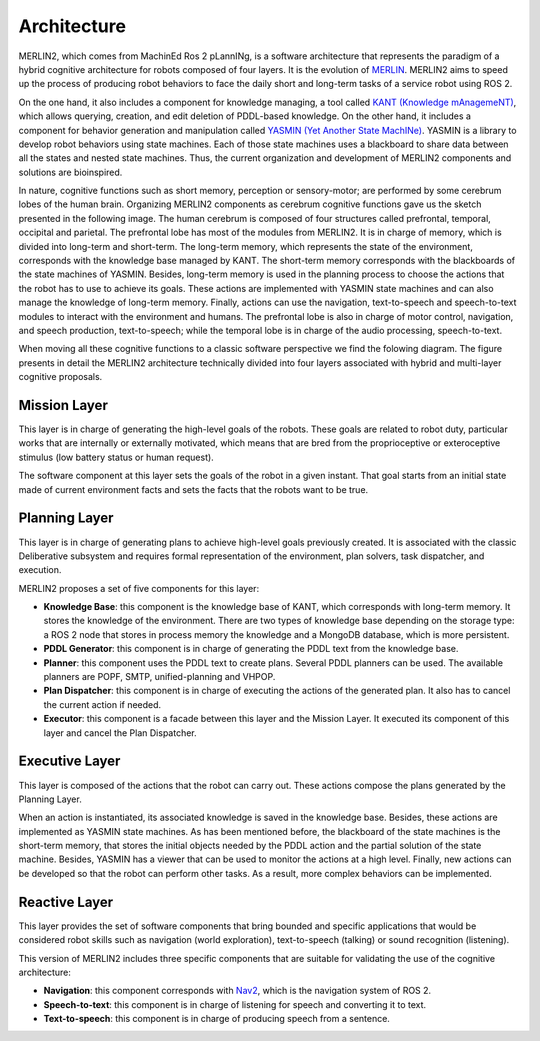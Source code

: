 ************
Architecture
************

MERLIN2, which comes from MachinEd Ros 2 pLannINg, is a software architecture 
that represents the paradigm of a hybrid cognitive architecture for robots 
composed of four layers. It is the evolution of `MERLIN <https://www.mdpi.com/2076-3417/10/17/5989>`_.
MERLIN2 aims to speed up the process of producing robot behaviors to face 
the daily short and long-term tasks of a service robot using ROS 2. 

On the one hand, it also includes a component for knowledge managing, a tool 
called `KANT (Knowledge mAnagemeNT) <https://github.com/uleroboticsgroup/kant>`_, 
which allows querying, creation, and edit deletion of 
PDDL-based knowledge. On the other hand, it includes a component for behavior 
generation and manipulation called `YASMIN (Yet Another State MachINe) <https://github.com/uleroboticsgroup/yasmin>`_. 
YASMIN is a library to develop robot behaviors using state machines. 
Each of those state machines uses a blackboard to share data between 
all the states and nested state machines. Thus, the current organization 
and development of MERLIN2 components and solutions are bioinspired. 

In nature, cognitive functions such as short memory, perception or sensory-motor; 
are performed by some cerebrum lobes of the human brain. Organizing MERLIN2 components 
as cerebrum cognitive functions gave us the sketch presented in the following image. 
The human cerebrum is composed of four structures called prefrontal, temporal, occipital and 
parietal. The prefrontal lobe has most of the modules from MERLIN2. It is in charge 
of memory, which is divided into long-term and short-term. The long-term memory, which 
represents the state of the environment, corresponds with the knowledge base managed by KANT. 
The short-term memory corresponds with the blackboards of the state machines of YASMIN. 
Besides, long-term memory is used in the planning process to choose the actions that the robot 
has to use to achieve its goals. These actions are implemented with YASMIN state machines and 
can also manage the knowledge of long-term memory. Finally, actions can use the navigation, 
text-to-speech and speech-to-text modules to interact with the environment and humans. The 
prefrontal lobe is also in charge of motor control, navigation, and speech production, 
text-to-speech; while the temporal lobe is in charge of the audio processing, speech-to-text.

.. image:: ../images/cerebrum.png

When moving all these cognitive functions to a classic software perspective we find 
the folowing diagram. The figure presents in detail the MERLIN2 architecture technically 
divided into four layers associated with hybrid and multi-layer cognitive proposals. 

.. image:: ../images/architecture.png


Mission Layer
============

This layer is in charge of generating the high-level goals of the robots. 
These goals are related to robot duty, particular works that are internally 
or externally motivated, which means that are bred from the proprioceptive or
exteroceptive stimulus (low battery status or human request). 

The software component at this layer sets the goals of the robot in a given 
instant. That goal starts from an initial state made of current environment 
facts and sets the facts that the robots want to be true. 


Planning Layer
==============

This layer is in charge of generating plans to achieve high-level goals 
previously created. It is associated with the classic Deliberative subsystem 
and requires formal representation of the environment, plan solvers, task 
dispatcher, and execution.

MERLIN2 proposes a set of five components for this layer:

* **Knowledge Base**: this component is the knowledge base of KANT, which corresponds with long-term memory. It stores the knowledge of the environment. There are two types of knowledge base depending on the storage type: a ROS 2 node that stores in process memory the knowledge and a MongoDB database, which  is more persistent.
* **PDDL Generator**: this component is in charge of generating the PDDL text from the knowledge base.
* **Planner**: this component uses the PDDL text to create plans. Several PDDL planners can be used. The available planners are POPF, SMTP, unified-planning and VHPOP.
* **Plan Dispatcher**: this component is in charge of executing the actions of the generated plan. It also has to cancel the current action if needed.   
* **Executor**: this component is a facade between this layer and the Mission Layer. It executed its component of this layer and cancel the Plan Dispatcher.


Executive Layer
===============

This layer is composed of the actions that the robot can carry out. 
These actions compose the plans generated by the Planning Layer.

When an action is instantiated, its associated knowledge is saved in 
the knowledge base. Besides, these actions are implemented as YASMIN 
state machines. As has been mentioned before, the blackboard of the 
state machines is the short-term memory, that stores the initial objects 
needed by the PDDL action and the partial solution of the state machine. 
Besides, YASMIN has a viewer that can be used to monitor the actions at 
a high level. Finally, new actions can be developed so that the robot 
can perform other tasks. As a result, more complex behaviors can be implemented.


Reactive Layer
==============

This layer provides the set of software  components that bring
bounded and specific applications that would be considered robot skills
such as navigation (world exploration), text-to-speech (talking) or sound recognition (listening). 

This version of MERLIN2 includes three specific components that 
are suitable for validating the use of the cognitive architecture:

* **Navigation**: this component corresponds with `Nav2 <https://navigation.ros.org/>`_, which is the navigation system of ROS 2.
* **Speech-to-text**: this component is in charge of listening for speech and converting it to text.
* **Text-to-speech**: this component is in charge of producing speech from a sentence.

